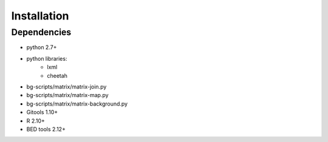 Installation
============

Dependencies
------------

- python 2.7+
- python libraries:
	- lxml
	- cheetah
- bg-scripts/matrix/matrix-join.py
- bg-scripts/matrix/matrix-map.py
- bg-scripts/matrix/matrix-background.py
- Gitools 1.10+
- R 2.10+
- BED tools 2.12+